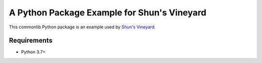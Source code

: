 ############################################
A Python Package Example for Shun's Vineyard
############################################

This commonlib Python package is an example used by `Shun's Vineyard <https://shunsvineyard.info/>`_.

Requirements
============
- Python 3.7+
